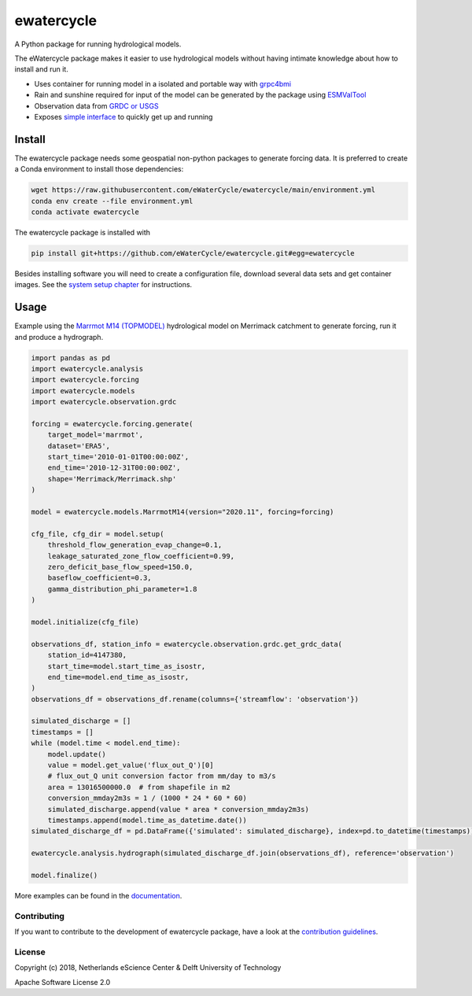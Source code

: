 ################################################################################
ewatercycle
################################################################################

A Python package for running hydrological models.

.. image:: https://github.com/eWaterCycle/ewatercycle/actions/workflows/ci.yml/badge.svg
    :target: https://github.com/eWaterCycle/ewatercycle/actions/workflows/ci.yml

.. image:: https://sonarcloud.io/api/project_badges/measure?project=eWaterCycle_ewatercycle&metric=alert_status
    :target: https://sonarcloud.io/dashboard?id=eWaterCycle_ewatercycle

.. image:: https://sonarcloud.io/api/project_badges/measure?project=eWaterCycle_ewatercycle&metric=coverage
    :target: https://sonarcloud.io/component_measures?id=eWaterCycle_ewatercycle&metric=coverage

.. image:: https://readthedocs.org/projects/ewatercycle/badge/?version=latest
    :target: https://ewatercycle.readthedocs.io/en/latest/?badge=latest
    :alt: Documentation Status

.. image:: https://img.shields.io/badge/fair--software.eu-%E2%97%8F%20%20%E2%97%8F%20%20%E2%97%8B%20%20%E2%97%8F%20%20%E2%97%8B-orange
    :target: https://fair-software.eu


The eWatercycle package makes it easier to use hydrological models without having intimate knowledge about how to install and run it.

* Uses container for running model in a isolated and portable way with `grpc4bmi <https://github.com/eWaterCycle/grpc4bmi>`_
* Rain and sunshine required for input of the model can be generated by the package using `ESMValTool <https://www.esmvaltool.org/>`_
* Observation data from `GRDC or USGS <https://ewatercycle.readthedocs.io/en/latest/observations.html>`_
* Exposes `simple interface <https://ewatercycle.readthedocs.io/en/latest/examples/ewatercycle_api_notebook.html>`_ to quickly get up and running

Install
-------

The ewatercycle package needs some geospatial non-python packages to generate
forcing data. It is preferred to create a Conda environment to install those
dependencies:

.. code-block:: bash

    wget https://raw.githubusercontent.com/eWaterCycle/ewatercycle/main/environment.yml
    conda env create --file environment.yml
    conda activate ewatercycle

The ewatercycle package is installed with

.. code-block:: bash

    pip install git+https://github.com/eWaterCycle/ewatercycle.git#egg=ewatercycle


Besides installing software you will need to create a configuration file, download several data sets and get container images.
See the `system setup chapter <https://ewatercycle.readthedocs.org/en/latest/system_setup.html>`_ for instructions.

Usage
-----

Example using the `Marrmot M14 (TOPMODEL) <https://github.com/wknoben/MARRMoT/blob/master/MARRMoT/Models/Model%20files/m_14_topmodel_7p_2s.m>`_ hydrological model on Merrimack catchment to generate forcing, run it and produce a hydrograph.

.. code-block:: python

    import pandas as pd
    import ewatercycle.analysis
    import ewatercycle.forcing
    import ewatercycle.models
    import ewatercycle.observation.grdc

    forcing = ewatercycle.forcing.generate(
        target_model='marrmot',
        dataset='ERA5',
        start_time='2010-01-01T00:00:00Z',
        end_time='2010-12-31T00:00:00Z',
        shape='Merrimack/Merrimack.shp'
    )

    model = ewatercycle.models.MarrmotM14(version="2020.11", forcing=forcing)

    cfg_file, cfg_dir = model.setup(
        threshold_flow_generation_evap_change=0.1,
        leakage_saturated_zone_flow_coefficient=0.99,
        zero_deficit_base_flow_speed=150.0,
        baseflow_coefficient=0.3,
        gamma_distribution_phi_parameter=1.8
    )

    model.initialize(cfg_file)

    observations_df, station_info = ewatercycle.observation.grdc.get_grdc_data(
        station_id=4147380,
        start_time=model.start_time_as_isostr,
        end_time=model.end_time_as_isostr,
    )
    observations_df = observations_df.rename(columns={'streamflow': 'observation'})

    simulated_discharge = []
    timestamps = []
    while (model.time < model.end_time):
        model.update()
        value = model.get_value('flux_out_Q')[0]
        # flux_out_Q unit conversion factor from mm/day to m3/s
        area = 13016500000.0  # from shapefile in m2
        conversion_mmday2m3s = 1 / (1000 * 24 * 60 * 60)
        simulated_discharge.append(value * area * conversion_mmday2m3s)
        timestamps.append(model.time_as_datetime.date())
    simulated_discharge_df = pd.DataFrame({'simulated': simulated_discharge}, index=pd.to_datetime(timestamps))

    ewatercycle.analysis.hydrograph(simulated_discharge_df.join(observations_df), reference='observation')

    model.finalize()

More examples can be found in the `documentation <https://ewatercycle.readthedocs.io>`_.

Contributing
************

If you want to contribute to the development of ewatercycle package,
have a look at the `contribution guidelines <CONTRIBUTING.rst>`_.

License
*******

Copyright (c) 2018, Netherlands eScience Center & Delft University of Technology

Apache Software License 2.0
